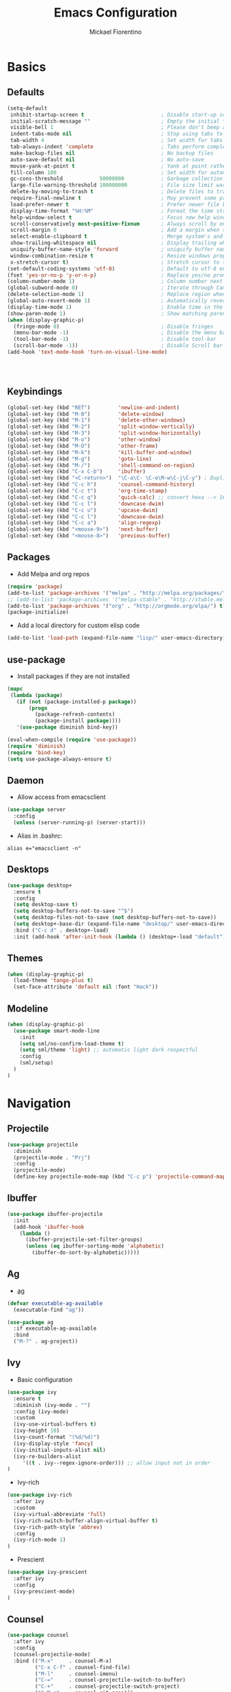#+TITLE: Emacs Configuration
#+AUTHOR: Mickael Fiorentino
#+EMAIL: mickael.fiorentino@mailbox.org

* Basics 
** Defaults
#+BEGIN_SRC emacs-lisp
  (setq-default
   inhibit-startup-screen t                         ; Disable start-up screen
   initial-scratch-message ""                       ; Empty the initial *scratch* buffer
   visible-bell 1                                   ; Please don't beep at me
   indent-tabs-mode nil                             ; Stop using tabs to indent
   tab-width 4                                      ; Set width for tabs
   tab-always-indent 'complete                      ; Tabs perform completion
   make-backup-files nil                            ; No backup files
   auto-save-default nil                            ; No auto-save
   mouse-yank-at-point t                            ; Yank at point rather than pointer
   fill-column 100                                  ; Set width for automatic line breaks
   gc-cons-threshold            50000000            ; Garbage collection size -> 50Mb
   large-file-warning-threshold 100000000           ; File size limit warning -> 100Mb
   delete-by-moving-to-trash t                      ; Delete files to trash
   require-final-newline t                          ; May prevent some problems	                    
   load-prefer-newer t                              ; Prefer newer file by default 
   display-time-format "%H:%M"                      ; Format the time string
   help-window-select t                             ; Focus new help windows when opened
   scroll-conservatively most-positive-fixnum       ; Always scroll by one line
   scroll-margin 0                                  ; Add a margin when scrolling vertically
   select-enable-clipboard t                        ; Merge system's and Emacs' clipboard   
   show-trailing-whitespace nil                     ; Display trailing whitespaces
   uniquify-buffer-name-style 'forward              ; uniquify buffer names
   window-combination-resize t                      ; Resize windows proportionally   
   x-stretch-cursor t)                              ; Stretch cursor to the glyph width
  (set-default-coding-systems 'utf-8)               ; Default to utf-8 encoding
  (fset 'yes-or-no-p 'y-or-n-p)                     ; Replace yes/no prompts with y/n
  (column-number-mode 1)                            ; Column number next to line number 
  (global-subword-mode 0)                           ; Iterate through CamelCase words
  (delete-selection-mode 1)                         ; Replace region when inserting text
  (global-auto-revert-mode 1)                       ; Automatically revert buffer from file
  (display-time-mode 1)                             ; Enable time in the mode-line
  (show-paren-mode 1)                               ; Show matching parenthesis
  (when (display-graphic-p)
    (fringe-mode 0)                                 ; Disable fringes
    (menu-bar-mode -1)                              ; Disable the menu bar
    (tool-bar-mode -1)                              ; Disable tool-bar
    (scroll-bar-mode -1))                           ; Disable Scroll bar
  (add-hook 'text-mode-hook 'turn-on-visual-line-mode)




#+END_SRC

** Keybindings
#+BEGIN_SRC emacs-lisp
  (global-set-key (kbd "RET")         'newline-and-indent)  
  (global-set-key (kbd "M-0")         'delete-window)
  (global-set-key (kbd "M-1")         'delete-other-windows)
  (global-set-key (kbd "M-2")         'split-window-vertically)
  (global-set-key (kbd "M-3")         'split-window-horizontally)
  (global-set-key (kbd "M-o")         'other-window)
  (global-set-key (kbd "M-O")         'other-frame)
  (global-set-key (kbd "M-k")         'kill-buffer-and-window)
  (global-set-key (kbd "M-g")         'goto-line)
  (global-set-key (kbd "M-/")         'shell-command-on-region)
  (global-set-key (kbd "C-x C-b")     'ibuffer)
  (global-set-key (kbd "<C-return>")  "\C-a\C- \C-e\M-w\C-j\C-y") ; Duplicate line
  (global-set-key (kbd "C-c h")       'counsel-command-history)
  (global-set-key (kbd "C-c t")       'org-time-stamp)
  (global-set-key (kbd "C-c q")       'quick-calc) ;; convert hexa --> 16#<hex> RET 
  (global-set-key (kbd "C-c l")       'downcase-dwim)
  (global-set-key (kbd "C-c u")       'upcase-dwim)
  (global-set-key (kbd "C-c l")       'downcase-dwim)
  (global-set-key (kbd "C-c a")       'align-regexp)
  (global-set-key (kbd "<mouse-9>")   'next-buffer)
  (global-set-key (kbd "<mouse-8>")   'previous-buffer)
#+END_SRC

** Packages

 - Add Melpa and org repos
 #+BEGIN_SRC emacs-lisp
   (require 'package)
   (add-to-list 'package-archives '("melpa" . "http://melpa.org/packages/") t)
   ;; (add-to-list 'package-archives '("melpa-stable" . "http://stable.melpa.org/packages/") t)
   (add-to-list 'package-archives '("org" . "http://orgmode.org/elpa/") t)
   (package-initialize)
 #+END_SRC

 - Add a local directory for custom elisp code
 #+BEGIN_SRC emacs-lisp
 (add-to-list 'load-path (expand-file-name "lisp/" user-emacs-directory))
 #+END_SRC

** use-package
 - Install packages if they are not installed
 #+BEGIN_SRC emacs-lisp
 (mapc
  (lambda (package)
    (if (not (package-installed-p package))
        (progn
          (package-refresh-contents)
          (package-install package))))
    '(use-package diminish bind-key))

 (eval-when-compile (require 'use-package))
 (require 'diminish)
 (require 'bind-key)
 (setq use-package-always-ensure t)
 #+END_SRC

** Daemon
 - Allow access from emacsclient
 #+BEGIN_SRC emacs-lisp
 (use-package server
   :config
   (unless (server-running-p) (server-start)))
 #+END_SRC

 - Alias in .bashrc:
 #+BEGIN_SRC shell
 alias e="emacsclient -n"
 #+END_SRC

** Desktops
  #+BEGIN_SRC emacs-lisp
  (use-package desktop+
    :ensure t
    :config
    (setq desktop-save t)   
    (setq desktop-buffers-not-to-save "^$")
    (setq desktop-files-not-to-save (not desktop-buffers-not-to-save))
    (setq desktop+-base-dir (expand-file-name "desktop/" user-emacs-directory))
    :bind ("C-c d" . desktop+-load)
    :init (add-hook 'after-init-hook (lambda () (desktop+-load "default"))))
  #+END_SRC

** Themes
   #+BEGIN_SRC emacs-lisp
     (when (display-graphic-p)
       (load-theme 'tango-plus t)
       (set-face-attribute 'default nil :font "Hack"))
   #+END_SRC
** Modeline
   #+BEGIN_SRC emacs-lisp
     (when (display-graphic-p)
       (use-package smart-mode-line
         :init
         (setq sml/no-confirm-load-theme t)
         (setq sml/theme 'light) ;; automatic light dark respectful
         :config
         (sml/setup)
       )
     )
   #+END_SRC


* Navigation
** Projectile 
#+BEGIN_SRC emacs-lisp
 (use-package projectile
   :diminish 
   (projectile-mode . "Prj")   
   :config
   (projectile-mode)
   (define-key projectile-mode-map (kbd "C-c p") 'projectile-command-map))
#+END_SRC

** Ibuffer
#+BEGIN_SRC emacs-lisp
(use-package ibuffer-projectile
  :init
  (add-hook 'ibuffer-hook
    (lambda ()
      (ibuffer-projectile-set-filter-groups)
      (unless (eq ibuffer-sorting-mode 'alphabetic)
        (ibuffer-do-sort-by-alphabetic)))))
#+END_SRC

** Ag
- [[https://github.com/ggreer/the_silver_searcher][ag]]
#+BEGIN_SRC emacs-lisp
(defvar executable-ag-available
  (executable-find "ag"))

(use-package ag
  :if executable-ag-available
  :bind
  ("M-?" . ag-project))
#+END_SRC

** Ivy
   
   - Basic configuration
   #+BEGIN_SRC emacs-lisp
   (use-package ivy
     :ensure t
     :diminish (ivy-mode . "")
     :config (ivy-mode)
     :custom
     (ivy-use-virtual-buffers t)
     (ivy-height 10)
     (ivy-count-format "(%d/%d)")
     (ivy-display-style 'fancy)
     (ivy-initial-inputs-alist nil)
     (ivy-re-builders-alist     
        '((t . ivy--regex-ignore-order))) ;; allow input not in order
   )
   #+END_SRC

   - Ivy-rich
   #+BEGIN_SRC emacs-lisp
   (use-package ivy-rich
     :after ivy
     :custom
     (ivy-virtual-abbreviate 'full)
     (ivy-rich-switch-buffer-align-virtual-buffer t)
     (ivy-rich-path-style 'abbrev)
     :config
     (ivy-rich-mode 1)     
   )
   #+END_SRC

   - Prescient
   #+BEGIN_SRC emacs-lisp
   (use-package ivy-prescient
     :after ivy
     :config
     (ivy-prescient-mode)
   )
   #+END_SRC

** Counsel
   #+BEGIN_SRC emacs-lisp
   (use-package counsel
     :after ivy
     :config
     (counsel-projectile-mode)
     :bind (("M-x"     . counsel-M-x)
            ("C-x C-f" . counsel-find-file)
            ("M-l"     . counsel-imenu)
            ("C-="     . counsel-projectile-switch-to-buffer)
            ("C-+"     . counsel-projectile-switch-project)
            ("C-M-s"   . counsel-git-grep)))
   #+END_SRC
   
** Swiper
   #+BEGIN_SRC emacs-lisp
   (use-package swiper
     :bind ("C-s" . swiper))
   #+END_SRC
** ace-window
   - Move accross windows.
   - If <n> windows (more than 2) use ~C-M-o <n>~ to switch to that window.
   - To show the list of possible action use ~C-M-o ?~
   #+BEGIN_SRC emacs-lisp
   (use-package ace-window
   :bind ("C-M-o" . ace-window))
   #+END_SRC

** Prescient
   #+BEGIN_SRC emacs-lisp
   (use-package prescient
     :ensure t
   )
   #+END_SRC


* Edit
** Multiple Cursors
   #+BEGIN_SRC emacs-lisp
   (use-package multiple-cursors
   :ensure
   :bind (("C->"     . mc/mark-next-like-this)
          ("C-<"     . mc/mark-previous-like-this)
          ("C-c C->" . mc/edit-lines)
          ("C-c C-<" . mc/mark-all-like-this)))
   #+END_SRC
** Company
   #+BEGIN_SRC emacs-lisp
     (use-package company
       :defer t
       :diminish 
       (company-mode . "Cmp")
       :init 
       (add-hook 'after-init-hook 'global-company-mode)
       :config 
       (add-to-list 'company-backends 'company-files t)
       (add-to-list 'company-backends 'company-shell-env t)
       (setq company-backends (remove 'company-clang company-backends))
       ;; (cl-pushnew '(company-files company-shell-env) company-backends)
       (setq company-minimum-prefix-length 2
             company-selection-wrap-around t
             company-show-numbers t
             company-tooltip-align-annotations t
             company-require-match nil
             company-dabbrev-downcase nil
             company-dabbrev-ignore-case nil)
     )
   #+END_SRC

   - Prescient
   #+BEGIN_SRC emacs-lisp
     (use-package company-prescient
       :after company
       :config
       (company-prescient-mode)
     )
   #+END_SRC

** Expand-Region
   #+BEGIN_SRC emacs-lisp
   (use-package expand-region
	  :ensure
      :bind (
	   ("C-."  . er/expand-region)
	   ("C-M-." . er/contract-region)))
   #+END_SRC

** idedit
   - Edit one occurrence of some text in a buffer or region, and simultaneously have other
     occurrences edited in the same way
   #+BEGIN_SRC emacs-lisp
   (use-package iedit
    :ensure
    :bind (("C-;" . iedit-mode) 
           ("C-:" . iedit-mode-from-isearch)))
   #+END_SRC

** Speedbar
   - speedbar
   #+BEGIN_SRC emacs-lisp
   (use-package speedbar 
   :config 
   (setq speedbar-use-images nil 
         speedbar-show-unknown-files t)) 
   #+END_SRC

   - sr-speedbar
   #+BEGIN_SRC emacs-lisp
  (use-package sr-speedbar 
   :ensure t
   :after speedbar
   :config 
   (setq sr-speedbar-right-side nil 
         sr-speedbar-max-width 40
         sr-speedbar-width 30 
         sr-speedbar-default-width 30
         sr-speedbar-skip-other-window-p t))
   #+END_SRC
** Undo-tree
   #+BEGIN_SRC emacs-lisp
   (use-package undo-tree
     :diminish undo-tree-mode
     :config (global-undo-tree-mode 1)
     :bind ("M-u"   . undo-tree-undo) 
           ("C-M-u" . undo-tree-redo))
   #+END_SRC

** YaSnippets
   #+BEGIN_SRC emacs-lisp
   (use-package yasnippet                  ; Snippets
   :ensure t
   :diminish 
   (yas-minor-mode . "YaS")
   :config
   (setq yas-verbosity 1                      
         yas-wrap-around-region t)

   (add-to-list #'yas-snippet-dirs "~/.emacs.d/emacs.d/yasnippets")
   (yas-reload-all)
   (yas-global-mode))

   #+END_SRC

   #+BEGIN_SRC emacs-lisp
   (use-package yasnippet-snippets         
   :ensure t)
   #+END_SRC  


* Shell
** Terminal

  - Clear shell
  #+BEGIN_SRC emacs-lisp
  (add-hook 'shell-mode-hook
    (lambda () (local-set-key (kbd "C-l") 'comint-clear-buffer)))
  #+END_SRC
 
  - Color support
  #+BEGIN_SRC emacs-lisp
  (add-hook 'shell-mode-hook
            (lambda ()
              (face-remap-set-base 'comint-highlight-prompt :inherit nil)))
  #+END_SRC

** Tramp
   #+BEGIN_SRC emacs-lisp
   (use-package tramp
     :config
     (add-to-list 'tramp-remote-path 'tramp-own-remote-path)
     (setq auto-revert-remote-files t)
     (progn 
       (setq tramp-default-method "ssh")))
   #+END_SRC

   * To open a (remote) file with sudo follow the explanation from [[https://www.emacswiki.org/emacs/TrampMode#toc17][EmacsWiki]]:
     - Sudo on local host: ~C-x C-f /sudo:: <TAB>~
     - With Ivy, the hydra (M-o) r opens file as root
     - Sudo on /remote/ with any /user/ when ssh/config knows /abbrev/: 
       ~C-x C-f /ssh:abbrev|sudo:user@remote:/path/to/file~

** Dired
   #+BEGIN_SRC emacs-lisp
   (use-package dired
     :ensure nil
     :init 
     (add-hook 'dired-load-hook (lambda () (load "dired-x")))
     :bind (:map dired-mode-map
                 ("<" . (lambda () (interactive) (find-alternate-file "..")))
                 ("RET" . dired-find-alternate-file))
   )
   #+END_SRC

** Magit
 #+BEGIN_SRC emacs-lisp
 (use-package magit
   :ensure
   :bind ("C-x g" . magit-status))
 #+END_SRC
 

* Write
** Org

   - Config
   #+BEGIN_SRC emacs-lisp
     (setq org-todo-keywords '((sequence "TODO" "PROCESS" "|" "DONE" )))
     (setq org-startup-folded (quote content))
     (setq org-startup-indented t)
     (setq org-hide-leading-stars t) 
   #+END_SRC

   - Export
   #+BEGIN_SRC emacs-lisp
     (require 'ox)
     (setq org-latex-listings 'minted)
     (setq org-latex-pdf-process
     '("pdflatex --shell-escape --interaction nonstopmode %f"
     "bibtex %b"
     "pdflatex --shell-escape --interaction nonstopmode %f"
     "pdflatex --shell-escape --interaction nonstopmode %f"))
     (add-to-list 'org-latex-packages-alist '("" "listings"))
     (add-to-list 'org-latex-packages-alist '("" "color"))
     (add-to-list 'org-latex-packages-alist '("" "minted"))   
   #+END_SRC

** Latex
 - Use auctex + evince + synctex
 #+BEGIN_SRC emacs-lisp
 (use-package tex
   :ensure auctex
   :config
   (setq TeX-auto-save t
         TeX-parse-self t
         TeX-view-program-list '(("Evince" "evince --page-index=%(outpage) %o"))
         TeX-view-program-selection '((output-pdf "Evince"))
         TeX-source-correlate-start-server t)
   (add-hook 'TeX-after-compilation-finished-functions #'TeX-revert-document-buffer)
   (add-hook 'LaTeX-mode-hook 'TeX-source-correlate-mode))

 ;; (setq LaTeX-command-style '(("" "%(PDF)%(latex) --shell-escape %S%(PDFout)")))  
 #+END_SRC

  - Configure the integration with external PDF reader
  #+BEGIN_SRC emacs-lisp
  (setq LaTeX-command-style '(("" "%(PDF)%(latex) --shell-escape %S%(PDFout)")))
  #+END_SRC

** Bibtex
 #+BEGIN_SRC emacs-lisp
 (use-package ivy-bibtex
   :ensure t
   :config
   (autoload 'ivy-bibtex "ivy-bibtex" "" t)
   (setq ivy-re-builders-alist
       '((ivy-bibtex . ivy--regex-ignore-order)
         (t . ivy--regex-plus)))
   :init
   (setq bibtex-completion-bibliography "~/Projects/research/bibliography/Library.bib")
   (setq bibtex-completion-notes-path   "~/Projects/research/bibliography/Library.org")
   (setq bibtex-completion-pdf-symbol   "⌘")
   (setq bibtex-completion-notes-symbol "✎")
   (setq bibtex-completion-pdf-open-function 
        (lambda (fpath)
            (call-process "evince" nil 0 nil fpath))))
 #+END_SRC
   
** Org-Ref
#+BEGIN_SRC emacs-lisp
  (use-package org-ref
    :after org
    :init
    (setq org-ref-default-bibliography '("~/Projects/research/bibliography/Library.bib"))
    (setq org-ref-bibliography-notes   "~/Projects/research/bibliography/Library.org")
    (setq org-ref-completion-library   'org-ref-ivy-cite))
#+END_SRC
   
** Markdown
#+BEGIN_SRC emacs-lisp
(use-package markdown-mode
  :ensure t
  :mode (("\\.md\\'" . markdown-mode)
         ("\\.markdown\\'" . markdown-mode))
)
#+END_SRC

** Dokuwiki

   - Dokuwiki Login
   #+BEGIN_SRC emacs-lisp
     (use-package dokuwiki
       :ensure t
       :config 
       (setq dokuwiki-xml-rpc-url "https://intranet.grm.polymtl.ca/wiki/lib/exe/xmlrpc.php")
       (setq dokuwiki-login-user-name "fiorentino")
       ;; (setq dokuwiki-xml-rpc-url "https://nastasia.no-ip.ca/dokuwiki/lib/exe/xmlrpc.php")
       ;; (setq dokuwiki-login-user-name "mickael")
     )
   #+END_SRC
   
   - Dokuwiki mode 
   #+BEGIN_SRC emacs-lisp
   (use-package dokuwiki-mode
     :ensure t
     :mode "\\.dwiki\\'"
     :bind (:map dokuwiki-mode-map 
                 ("C-c C-l" . dokuwiki-list-pages)
                 ("C-c C-s" . dokuwiki-save-page))
   )
   #+END_SRC   

** Outline 
   #+BEGIN_SRC emacs-lisp
   (use-package outline
     :hook (dokuwiki-mode latex-mode)
     :bind (:map outline-minor-mode-map
                 ("<tab>"     . outline-show-entry)
                 ("<backtab>" . outline-hide-entry)
                 ("C-<tab>"   . outline-next-heading)
                 ("C-#"       . outline-previous-heading))
   )
   #+END_SRC


* Code
** VHDL 

   - Customize VHDL-mode
   #+BEGIN_SRC emacs-lisp
   (defun my-vhdl-mode-hook ()
     (setq vhdl-standard (quote (08 nil)))
     (define-key vhdl-mode-map (kbd "<backtab>") 'vhdl-align-region)
     (define-key vhdl-mode-map " " nil))     
   #+END_SRC
   
   - VHDL-Hook
   #+BEGIN_SRC emacs-lisp
   (add-hook 'vhdl-mode-hook 'my-vhdl-mode-hook)
   #+END_SRC 

** Verilog
   #+BEGIN_SRC emacs-lisp
   (use-package verilog-mode
   :mode (("\\.[st]*v[hp]*\\'" . verilog-mode) ;.v, .sv, .svh, .tv, .vp
          ("\\.f\\'"           . verilog-mode) ;verilog file lists
          ("\\.psl\\'"         . verilog-mode)
          ("\\.vams\\'"        . verilog-mode)
          ("\\.vinc\\'"        . verilog-mode))
   :config
     (setq verilog-indent-level             4);   3 
     (setq verilog-indent-level-module      4);   3
     (setq verilog-indent-level-declaration 4);   3
     (setq verilog-indent-level-behavioral  0);   3
     (setq verilog-indent-level-directive   0);   1
     (setq verilog-case-indent              4);   2
     (setq verilog-tab-always-indent        t); t
     (setq verilog-indent-begin-after-if    nil); t
     (setq verilog-auto-newline             nil); t
     (setq verilog-auto-indent-on-newline   t);   t
     (setq verilog-minimum-comment-distance 10);  10
     (setq verilog-indent-begin-after-if    t);   t
     (setq verilog-auto-lineup              'declarations) ;'declarations
     (setq verilog-align-ifelse             t);   nil
     (setq verilog-auto-endcomments         nil); t
     (setq verilog-tab-to-comment           nil); nil
     (setq verilog-date-scientific-format   t);   t
   )
   #+END_SRC
** TCL
   - Associate .sdc & .do files to tcl-mode  
   #+BEGIN_SRC emacs-lisp
   (add-to-list 'auto-mode-alist '("\\.sdc\\'" . tcl-mode))
   (add-to-list 'auto-mode-alist '("\\.do\\'" . tcl-mode))
   (add-hook 'inferior-tcl-mode-hook
     (lambda () (local-set-key (kbd "C-l") 'comint-clear-buffer)))
    #+END_SRC
 
** C
  #+BEGIN_SRC emacs-lisp
  (add-hook 'c-mode-common-hook 
      (lambda () (setq-default c-default-style "linux"
                               c-basic-offset  4)))
  #+END_SRC

** ASM
  #+BEGIN_SRC emacs-lisp
  (add-to-list 'auto-mode-alist '("\\.S\\'" . asm-mode))

  (add-hook 'asm-mode-hook
      (lambda () (progn (setq asm-comment-char "//") 
                        (setq comment-start "//")
                        (setq comment-add 0))))

  #+END_SRC

** Python
 #+BEGIN_SRC emacs-lisp
 (add-hook 'python-mode-hook
     (lambda ()
     (setq indent-tabs-mode nil)
     (setq python-indent 4)))
 #+END_SRC
